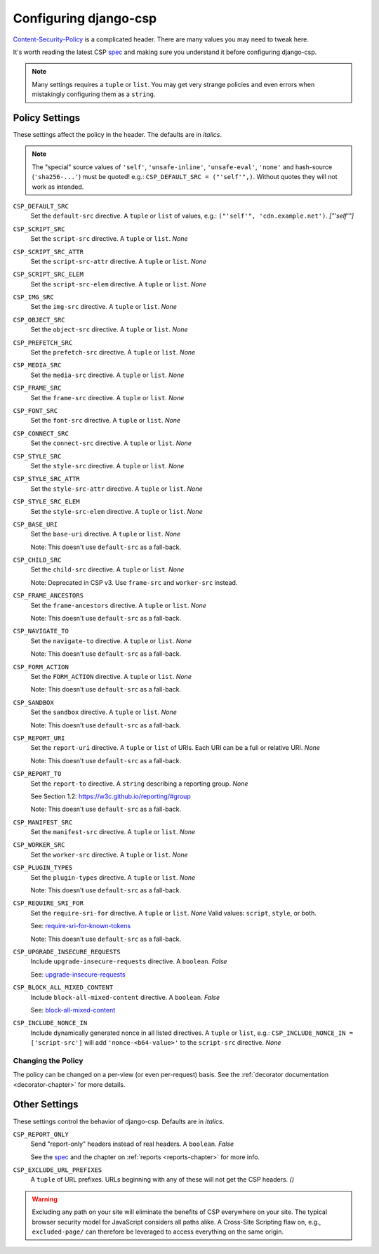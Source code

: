 .. _configuration-chapter:

======================
Configuring django-csp
======================

Content-Security-Policy_ is a complicated header. There are many values
you may need to tweak here.

It's worth reading the latest CSP spec_ and making sure you understand it
before configuring django-csp.

.. note::
   Many settings requires a ``tuple`` or ``list``. You may get very strange
   policies and even errors when mistakingly configuring them as a ``string``.


Policy Settings
===============

These settings affect the policy in the header. The defaults are in *italics*.

.. note::
   The "special" source values of ``'self'``, ``'unsafe-inline'``,
   ``'unsafe-eval'``, ``'none'`` and hash-source (``'sha256-...'``) must be
   quoted! e.g.: ``CSP_DEFAULT_SRC = ("'self'",)``. Without quotes they will
   not work as intended.

``CSP_DEFAULT_SRC``
    Set the ``default-src`` directive. A ``tuple`` or ``list`` of values, e.g.:
    ``("'self'", 'cdn.example.net')``. *["'self'"]*

``CSP_SCRIPT_SRC``
    Set the ``script-src`` directive. A ``tuple`` or ``list``. *None*

``CSP_SCRIPT_SRC_ATTR``
    Set the ``script-src-attr`` directive. A ``tuple`` or ``list``. *None*

``CSP_SCRIPT_SRC_ELEM``
    Set the ``script-src-elem`` directive. A ``tuple`` or ``list``. *None*

``CSP_IMG_SRC``
    Set the ``img-src`` directive. A ``tuple`` or ``list``. *None*

``CSP_OBJECT_SRC``
    Set the ``object-src`` directive. A ``tuple`` or ``list``. *None*

``CSP_PREFETCH_SRC``
    Set the ``prefetch-src`` directive. A ``tuple`` or ``list``. *None*

``CSP_MEDIA_SRC``
    Set the ``media-src`` directive. A ``tuple`` or ``list``. *None*

``CSP_FRAME_SRC``
    Set the ``frame-src`` directive. A ``tuple`` or ``list``. *None*

``CSP_FONT_SRC``
    Set the ``font-src`` directive. A ``tuple`` or ``list``. *None*

``CSP_CONNECT_SRC``
    Set the ``connect-src`` directive. A ``tuple`` or ``list``. *None*

``CSP_STYLE_SRC``
    Set the ``style-src`` directive. A ``tuple`` or ``list``. *None*

``CSP_STYLE_SRC_ATTR``
    Set the ``style-src-attr`` directive. A ``tuple`` or ``list``. *None*

``CSP_STYLE_SRC_ELEM``
    Set the ``style-src-elem`` directive. A ``tuple`` or ``list``. *None*

``CSP_BASE_URI``
    Set the ``base-uri`` directive. A ``tuple`` or ``list``. *None*

    Note: This doesn't use ``default-src`` as a fall-back.

``CSP_CHILD_SRC``
    Set the ``child-src`` directive. A ``tuple`` or ``list``. *None*

    Note: Deprecated in CSP v3. Use ``frame-src`` and ``worker-src`` instead.

``CSP_FRAME_ANCESTORS``
    Set the ``frame-ancestors`` directive. A ``tuple`` or ``list``. *None*

    Note: This doesn't use ``default-src`` as a fall-back.

``CSP_NAVIGATE_TO``
    Set the ``navigate-to`` directive. A ``tuple`` or ``list``. *None*

    Note: This doesn't use ``default-src`` as a fall-back.

``CSP_FORM_ACTION``
    Set the ``FORM_ACTION`` directive. A ``tuple`` or ``list``. *None*

    Note: This doesn't use ``default-src`` as a fall-back.

``CSP_SANDBOX``
    Set the ``sandbox`` directive. A ``tuple`` or ``list``. *None*

    Note: This doesn't use ``default-src`` as a fall-back.

``CSP_REPORT_URI``
    Set the ``report-uri`` directive. A ``tuple`` or ``list`` of URIs.
    Each URI can be a full or relative URI. *None*

    Note: This doesn't use ``default-src`` as a fall-back.

``CSP_REPORT_TO``
    Set the ``report-to`` directive. A ``string`` describing a reporting
    group. *None*

    See Section 1.2: https://w3c.github.io/reporting/#group

    Note: This doesn't use ``default-src`` as a fall-back.

``CSP_MANIFEST_SRC``
    Set the ``manifest-src`` directive. A ``tuple`` or ``list``. *None*

``CSP_WORKER_SRC``
    Set the ``worker-src`` directive. A ``tuple`` or ``list``. *None*

``CSP_PLUGIN_TYPES``
    Set the ``plugin-types`` directive. A ``tuple`` or ``list``. *None*

    Note: This doesn't use ``default-src`` as a fall-back.

``CSP_REQUIRE_SRI_FOR``
    Set the ``require-sri-for`` directive. A ``tuple`` or ``list``. *None*
    Valid values: ``script``, ``style``, or both.

    See: require-sri-for-known-tokens_

    Note: This doesn't use ``default-src`` as a fall-back.

``CSP_UPGRADE_INSECURE_REQUESTS``
    Include ``upgrade-insecure-requests`` directive. A ``boolean``. *False*

    See: upgrade-insecure-requests_

``CSP_BLOCK_ALL_MIXED_CONTENT``
    Include ``block-all-mixed-content`` directive. A ``boolean``. *False*

    See: block-all-mixed-content_

``CSP_INCLUDE_NONCE_IN``
    Include dynamically generated nonce in all listed directives.
    A ``tuple`` or ``list``, e.g.: ``CSP_INCLUDE_NONCE_IN = ['script-src']``
    will add ``'nonce-<b64-value>'`` to the ``script-src`` directive.  *None*


Changing the Policy
-------------------

The policy can be changed on a per-view (or even per-request) basis. See
the :ref:`decorator documentation <decorator-chapter>` for more details.


Other Settings
==============

These settings control the behavior of django-csp. Defaults are in
*italics*.

``CSP_REPORT_ONLY``
    Send "report-only" headers instead of real headers. A ``boolean``. *False*

    See the spec_ and the chapter on :ref:`reports <reports-chapter>` for
    more info.

``CSP_EXCLUDE_URL_PREFIXES``
    A ``tuple`` of URL prefixes. URLs beginning with any of these will
    not get the CSP headers. *()*

.. warning::

   Excluding any path on your site will eliminate the benefits of CSP
   everywhere on your site. The typical browser security model for
   JavaScript considers all paths alike. A Cross-Site Scripting flaw
   on, e.g., ``excluded-page/`` can therefore be leveraged to access
   everything on the same origin.

.. _Content-Security-Policy: https://www.w3.org/TR/CSP/
.. _Content-Security-Policy-L3: https://w3c.github.io/webappsec-csp/
.. _spec: Content-Security-Policy_
.. _require-sri-for-known-tokens: https://w3c.github.io/webappsec-subresource-integrity/#opt-in-require-sri-for
.. _upgrade-insecure-requests: https://w3c.github.io/webappsec-upgrade-insecure-requests/#delivery
.. _block-all-mixed-content: https://w3c.github.io/webappsec-mixed-content/
